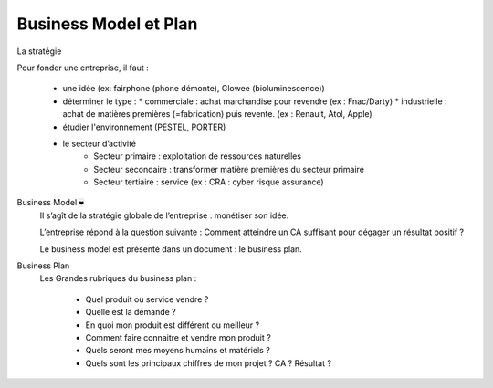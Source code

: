 ================================
Business Model et Plan
================================

La stratégie

Pour fonder une entreprise, il faut :

	*	une idée (ex: fairphone (phone démonte), Glowee (bioluminescence))
	*	déterminer le type :
		*	commerciale : achat marchandise pour revendre (ex : Fnac/Darty)
		*	industrielle : achat de matières premières (=fabrication) puis revente. (ex : Renault, Atol, Apple)
	* étudier l'environnement (PESTEL, PORTER)
	* le secteur d’activité
		* Secteur primaire : exploitation de ressources naturelles
		* Secteur secondaire : transformer matière premières du secteur primaire
		* Secteur tertiaire : service (ex : CRA : cyber risque assurance)

Business Model :code:`❤`
	Il s’agît de la stratégie globale de l’entreprise : monétiser son idée.

	L’entreprise répond à la question suivante : Comment atteindre un CA suffisant pour dégager un résultat positif ?

	Le business model est présenté dans un document : le business plan.

Business Plan
	Les Grandes rubriques du business plan :

		*	Quel produit ou service vendre ?
		*	Quelle est la demande ?
		*	En quoi mon produit est différent ou meilleur ?
		*	Comment faire connaitre et vendre mon produit ?
		*	Quels seront mes moyens humains et matériels ?
		*	Quels sont les principaux chiffres de mon projet ? CA ? Résultat ?